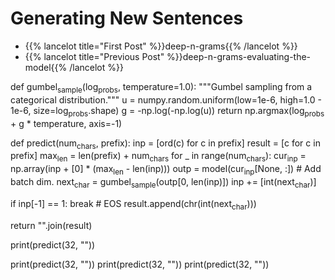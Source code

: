 #+BEGIN_COMMENT
.. title: Deep N-Grams: Generating Sentences
.. slug: deep-n-grams-generating-sentences
.. date: 2021-01-05 16:49:26 UTC-08:00
.. tags: 
.. category: 
.. link: 
.. description: 
.. type: text

#+END_COMMENT
* Generating New Sentences
  - {{% lancelot title="First Post" %}}deep-n-grams{{% /lancelot %}}
  - {{% lancelot title="Previous Post" %}}deep-n-grams-evaluating-the-model{{% /lancelot %}}
#+begin_example python    
# # Part 5: Generating the language with your own model
# 
# We will now use your own language model to generate new sentences for that we need to make draws from a Gumble distribution.

# The Gumbel Probability Density Function (PDF) is defined as: 
# 
# $$ f(z) = {1\over{\beta}}e^{(-z+e^{(-z)})} $$
# 
# where: $$ z = {(x - \mu)\over{\beta}}$$
# 
# The maximum value, which is what we choose as the prediction in the last step of a Recursive Neural Network `RNN` we are using for text generation, in a sample of a random variable following an exponential distribution approaches the Gumbel distribution when the sample increases asymptotically. For that reason, the Gumbel distribution is used to sample from a categorical distribution.

# In[ ]:


# Run this cell to generate some news sentence
def gumbel_sample(log_probs, temperature=1.0):
    """Gumbel sampling from a categorical distribution."""
    u = numpy.random.uniform(low=1e-6, high=1.0 - 1e-6, size=log_probs.shape)
    g = -np.log(-np.log(u))
    return np.argmax(log_probs + g * temperature, axis=-1)

def predict(num_chars, prefix):
    inp = [ord(c) for c in prefix]
    result = [c for c in prefix]
    max_len = len(prefix) + num_chars
    for _ in range(num_chars):
        cur_inp = np.array(inp + [0] * (max_len - len(inp)))
        outp = model(cur_inp[None, :])  # Add batch dim.
        next_char = gumbel_sample(outp[0, len(inp)])
        inp += [int(next_char)]
       
        if inp[-1] == 1:
            break  # EOS
        result.append(chr(int(next_char)))
    
    return "".join(result)

print(predict(32, ""))


# In[ ]:


print(predict(32, ""))
print(predict(32, ""))
print(predict(32, ""))


# In the generated text above, you can see that the model generates text that makes sense capturing dependencies between words and without any input. A simple n-gram model would have not been able to capture all of that in one sentence.

# <a name='6'></a>
# ###  <span style="color:blue"> On statistical methods </span>
# 
# Using a statistical method like the one you implemented in course 2 will not give you results that are as good. Your model will not be able to encode information seen previously in the data set and as a result, the perplexity will increase. Remember from course 2 that the higher the perplexity, the worse your model is. Furthermore, statistical ngram models take up too much space and memory. As a result, it will be inefficient and too slow. Conversely, with deepnets, you can get a better perplexity. Note, learning about n-gram language models is still important and allows you to better understand deepnets.
# 
#+end_example
